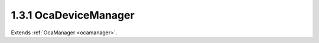 .. _ocadevicemanager:

1.3.1  OcaDeviceManager
=======================

Extends :ref:`OcaManager <ocamanager>`.

.. cpp:class:: OcaDeviceManager: OcaManager

    Mandatory manager that contains information relevant to the whole
    device.
    
    - Must be instantiated once in every device.
    
    
    - Must have object number 1.
    

    .. cpp:member:: OcaClassID ClassID

        This property has id ``3.0``.

        Number that uniquely identifies the class. Note that this differs from
        the object number, which identifies the instantiated object. This
        property is an override of the **OcaRoot** property.

    .. cpp:member:: OcaClassVersionNumber ClassVersion

        This property has id ``3.0``.

        Identifies the interface version of the class. Any change to the class
        definition leads to a higher class version. This property is an
        override of the **OcaRoot** property.

    .. cpp:member:: OcaModelGUID ModelGUID

        This property has id ``3.0``.

        Read-only property that identifies the model of the device. Note this
        property is not equivalent to a MAC address, because (a) MAC addresses
        identify individual devices, not models, and (b) MAC addresses are
        Ethernet-specific, but an OCA device need not have an Ethernet port.

    .. cpp:member:: OcaString SerialNumber

        This property has id ``3.0``.

        Read-only property that identifies the serial number of the CAP
        device.

    .. cpp:member:: OcaModelDescription ModelDescription

        This property has id ``3.0``.

        Read-only property that contains text names for this model, its
        manufacturer, and its version.

    .. cpp:member:: OcaString DeviceName

        This property has id ``3.0``.

        Name of the device. Should be unique manufacturer-qualified
        identifier.

    .. cpp:member:: OcaUint16 OcaVersion

        This property has id ``3.0``.

        Read-only property that indicates the AES70 version number used by the
        device.

    .. cpp:member:: OcaString DeviceRole

        This property has id ``3.0``.

        Role of device in application (arbitrary).

    .. cpp:member:: OcaString UserInventoryCode

        This property has id ``3.0``.

        Code used for equipment tracking.

    .. cpp:member:: OcaBoolean Enabled

        This property has id ``3.0``.

        Indicates whether the device is enabled (and therefore operational).

    .. cpp:member:: OcaDeviceState State

        This property has id ``3.0``.

        Read-only property that indicates the current state of the device.

    .. cpp:member:: OcaBoolean Busy

        This property has id ``3.0``.

        True iff device is working on something and is not available for OCA
        command activity. Readonly.

    .. cpp:member:: OcaResetCause ResetCause

        This property has id ``3.0``.

        Read-only attribute that indicates the reset cause of the last reset.

    .. cpp:member:: OcaString Message

        This property has id ``3.0``.

        Arbitrary text message provided by controller. Display and handling of
        the text is device-dependent and not defined by OCA.

    .. cpp:member:: OcaList<OcaManagerDescriptor> Managers

        This property has id ``3.0``.

        List of all manager objects instantiated in this device.

    .. cpp:member:: OcaString DeviceRevisionID

        This property has id ``3.0``.

        Overall device revision identifier. Format of string is
        manufacturer-specific. Readonly. May be changed by proprietery
        functions of firmware upload processes.

    .. cpp:function:: OcaStatus GetOcaVersion(OcaUint16 &OcaVersion)

        This method has id ``3.1``.

        Gets the value of the OcaVersion property. The return value indicates
        whether the property was successfully retrieved.

        :param OcaUint16 OcaVersion: Output parameter.

    .. cpp:function:: OcaStatus GetModelGUID(OcaModelGUID &GUID)

        This method has id ``3.2``.

        Gets the model GUID. The return value indicates whether the GUID was
        successfully retrieved.

        :param OcaModelGUID GUID: Output parameter.

    .. cpp:function:: OcaStatus GetSerialNumber(OcaString &serialNumber)

        This method has id ``3.3``.

        Gets the value of the SerialNumber property. The return value
        indicates whether the property was successfully retrieved.

        :param OcaString serialNumber: Output parameter.

    .. cpp:function:: OcaStatus GetDeviceName(OcaString &Name)

        This method has id ``3.4``.

        Gets the device name. The return value indicates whether the property
        was successfully retrieved.

        :param OcaString Name: Output parameter.

    .. cpp:function:: OcaStatus SetDeviceName(OcaString Name)

        This method has id ``3.5``.

        Sets the device name. The return value indicates whether the property
        was successfully set.

        :param OcaString Name: Input parameter.

    .. cpp:function:: OcaStatus GetModelDescription(OcaModelDescription &Description)

        This method has id ``3.6``.

        Gets the model description. The return value indicates whether the
        description was successfully retrieved.

        :param OcaModelDescription Description: Output parameter.

    .. cpp:function:: OcaStatus GetDeviceRole(OcaString &role)

        This method has id ``3.7``.

        Gets the value of the Role property. The return value indicates
        whether the property was successfully retrieved.

        :param OcaString role: Output parameter.

    .. cpp:function:: OcaStatus SetDeviceRole(OcaString role)

        This method has id ``3.8``.

        Sets the value of the Role property. The return value indicates
        whether the property was successfully set.

        :param OcaString role: Input parameter.

    .. cpp:function:: OcaStatus GetUserInventoryCode(OcaString &Code)

        This method has id ``3.9``.

        Gets the value of the UserInventoryCode property. The return value
        indicates whether the property was successfully retrieved.

        :param OcaString Code: Output parameter.

    .. cpp:function:: OcaStatus SetUserInventoryCode(OcaString Code)

        This method has id ``3.10``.

        Sets the value of the UserInventoryCode property. The return value
        indicates whether the property was successfully set.

        :param OcaString Code: Input parameter.

    .. cpp:function:: OcaStatus GetEnabled(OcaBoolean &enabled)

        This method has id ``3.11``.

        Gets the value of the Enabled property. The return value indicates
        whether the property was successfully retrieved.

        :param OcaBoolean enabled: Output parameter.

    .. cpp:function:: OcaStatus SetEnabled(OcaBoolean enabled)

        This method has id ``3.12``.

        Sets the value of the Enabled property. The return value indicates
        whether the property was successfully set.

        :param OcaBoolean enabled: Input parameter.

    .. cpp:function:: OcaStatus GetState(OcaDeviceState &state)

        This method has id ``3.13``.

        Gets the value of the State property. The return value indicates
        whether the property was successfully retrieved.

        :param OcaDeviceState state: Output parameter.

    .. cpp:function:: OcaStatus SetResetKey(OcaBlobFixedLen<16> Key, OcaNetworkAddress Address)

        This method has id ``3.14``.

        Sets the value of the reset key of the device. The return value
        indicates whether the property was successfully set. Note that the
        device manager must inform the CAP gateway of this key (via the host
        interface), since the CAP gateway will check for and handle the
        special reset message.

        :param OcaBlobFixedLen<16> Key: Input parameter.
        :param OcaNetworkAddress Address: Input parameter.

    .. cpp:function:: OcaStatus GetResetCause(OcaResetCause &resetCause)

        This method has id ``3.15``.

        Gets the value of the ResetCause property. The return value indicates
        whether the property was successfully retrieved.

        :param OcaResetCause resetCause: Output parameter.

    .. cpp:function:: OcaStatus ClearResetCause()

        This method has id ``3.16``.

        Clears the ResetCause property, i.e. resets it to the default value
        'PowerOn'. Must be used after the reset cause has been read out to
        ensure differentation between reconnects due to network loss and
        reconnects due to external or internal reset. Offered as a separate
        method (instead of implicitly clearing the cause after it has been
        read out) to accomodate systems that have multiple controllers. The
        return value indicates whether the property was successfully
        retrieved.


    .. cpp:function:: OcaStatus GetMessage(OcaString &Message)

        This method has id ``3.17``.

        Gets the value of property **Message** . Return value indicates
        whether value was successfully retrieved.

        :param OcaString Message: Output parameter.

    .. cpp:function:: OcaStatus SetMessage(OcaString Text)

        This method has id ``3.18``.

        Set arbitrary text message into **Message** property. The return value
        indicates whether the value was successfully set.

        :param OcaString Text: Input parameter.

    .. cpp:function:: OcaStatus GetManagers(OcaList<OcaManagerDescriptor> &Managers)

        This method has id ``3.19``.

        Retrive the list of descriptors of managers instantiated in this
        device. The return value indicates whether the retrieval was
        successful.

        :param OcaList<OcaManagerDescriptor> Managers: Output parameter.

    .. cpp:function:: OcaStatus GetDeviceRevisionID(OcaString &ID)

        This method has id ``3.20``.

        Gets the value of property **DeviceRevisionID** . Return value
        indicates whether value was successfully retrieved.

        :param OcaString ID: Output parameter.


